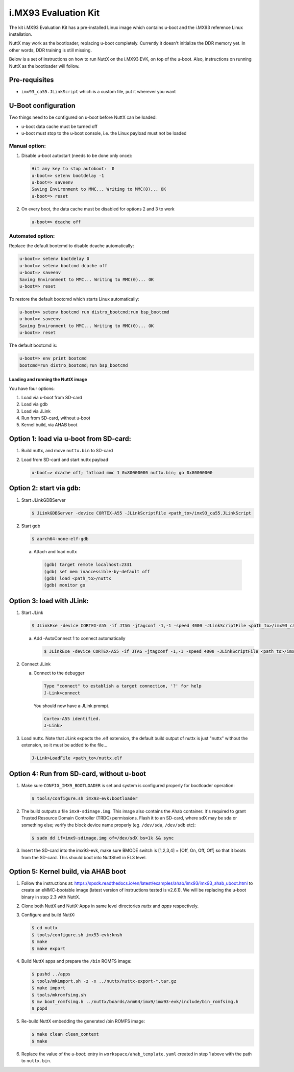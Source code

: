 =====================
i.MX93 Evaluation Kit
=====================

.. tags:: chip:imx93, arch:arm64

The kit i.MX93 Evaluation Kit has a pre-installed Linux image which contains
u-boot and the i.MX93 reference Linux installation.

NuttX may work as the bootloader, replacing u-boot completely. Currently it
doesn't initialize the DDR memory yet. In other words, DDR training is still
missing.

Below is a set of instructions on how to run NuttX on the i.MX93 EVK, on top
of the u-boot. Also, instructions on running NuttX as the bootloader will
follow.

Pre-requisites
--------------

* ``imx93_ca55.JLinkScript`` which is a custom file, put it wherever you want

U-Boot configuration
--------------------

Two things need to be configured on u-boot before NuttX can be loaded:

* u-boot data cache must be turned off
* u-boot must stop to the u-boot console, i.e. the Linux payload must not be
  loaded

--------------
Manual option:
--------------

1. Disable u-boot autostart (needs to be done only once):

   .. code:: console

      Hit any key to stop autoboot:  0
      u-boot=> setenv bootdelay -1
      u-boot=> saveenv
      Saving Environment to MMC... Writing to MMC(0)... OK
      u-boot=> reset

2. On every boot, the data cache must be disabled for options 2 and 3 to work

   .. code:: console

      u-boot=> dcache off

-----------------
Automated option:
-----------------

Replace the default bootcmd to disable dcache automatically:

.. code:: console

   u-boot=> setenv bootdelay 0
   u-boot=> setenv bootcmd dcache off
   u-boot=> saveenv
   Saving Environment to MMC... Writing to MMC(0)... OK
   u-boot=> reset

To restore the default bootcmd which starts Linux automatically:

.. code:: console

    u-boot=> setenv bootcmd run distro_bootcmd;run bsp_bootcmd
    u-boot=> saveenv
    Saving Environment to MMC... Writing to MMC(0)... OK
    u-boot=> reset

The default bootcmd is:

.. code:: console

   u-boot=> env print bootcmd
   bootcmd=run distro_bootcmd;run bsp_bootcmd

Loading and running the NuttX image
===================================

You have four options:

1. Load via u-boot from SD-card
2. Load via gdb
3. Load via JLink
4. Run from SD-card, without u-boot
5. Kernel build, via AHAB boot


Option 1: load via u-boot from SD-card:
---------------------------------------

1. Build nuttx, and move ``nuttx.bin`` to SD-card

2. Load from SD-card and start nuttx payload

   .. code:: console

      u-boot=> dcache off; fatload mmc 1 0x80000000 nuttx.bin; go 0x80000000

Option 2: start via ``gdb``:
----------------------------

1. Start JLinkGDBServer

   .. code:: console

      $ JLinkGDBServer -device CORTEX-A55 -JLinkScriptFile <path_to>/imx93_ca55.JLinkScript

2. Start gdb

   .. code:: console

      $ aarch64-none-elf-gdb

   a. Attach and load nuttx

     .. code:: console

        (gdb) target remote localhost:2331
        (gdb) set mem inaccessible-by-default off
        (gdb) load <path_to>/nuttx
        (gdb) monitor go

Option 3: load with JLink:
--------------------------

1. Start JLink 

   .. code:: console

      $ JLinkExe -device CORTEX-A55 -if JTAG -jtagconf -1,-1 -speed 4000 -JLinkScriptFile <path_to>/imx93_ca55.JLinkScript

   a. Add -AutoConnect 1 to connect automatically

      .. code:: console

         $ JLinkExe -device CORTEX-A55 -if JTAG -jtagconf -1,-1 -speed 4000 -JLinkScriptFile <path_to>/imx93_ca55.JLinkScript -AutoConnect 1

2. Connect JLink
    
   a. Connect to the debugger

      .. code:: console

         Type "connect" to establish a target connection, '?' for help
         J-Link>connect

      You should now have a JLink prompt.

      .. code:: console
    
         Cortex-A55 identified.
         J-Link>

3. Load nuttx. Note that JLink expects the .elf extension, the default build
   output of nuttx is just "nuttx" without the extension, so it must be added to
   the file...

   .. code:: console

      J-Link>LoadFile <path_to>/nuttx.elf

Option 4: Run from SD-card, without u-boot
------------------------------------------

1. Make sure ``CONFIG_IMX9_BOOTLOADER`` is set and system is configured properly
   for bootloader operation:

   .. code:: console

      $ tools/configure.sh imx93-evk:bootloader

2. The build outputs a file ``imx9-sdimage.img``. This image also contains the
   Ahab container. It's required to grant Trusted Resource Domain Controller
   (TRDC) permissions. Flash it to an SD-card, where sdX may be sda or something
   else; verify the block device name properly (eg. ``/dev/sda``, ``/dev/sdb`` etc):

   .. code:: console

      $ sudo dd if=imx9-sdimage.img of=/dev/sdX bs=1k && sync

3. Insert the SD-card into the imx93-evk, make sure BMODE switch is [1,2,3,4] =
   [Off, On, Off, Off] so that it boots from the SD-card. This should boot into
   NuttShell in EL3 level.

Option 5: Kernel build, via AHAB boot
-------------------------------------

1. Follow the instructions at:
   https://spsdk.readthedocs.io/en/latest/examples/ahab/imx93/imx93_ahab_uboot.html
   to create an eMMC-bootable image (latest version of instructions tested is
   v2.6.1). We will be replacing the u-boot binary in step 2.3 with NuttX.

2. Clone both NuttX and NuttX-Apps in same level directories `nuttx` and `apps`
   respectively.

3. Configure and build NuttX:

   .. code:: console

      $ cd nuttx
      $ tools/configure.sh imx93-evk:knsh
      $ make
      $ make export

4. Build NuttX apps and prepare the ``/bin`` ROMFS image:

   .. code:: console

      $ pushd ../apps
      $ tools/mkimport.sh -z -x ../nuttx/nuttx-export-*.tar.gz
      $ make import
      $ tools/mkromfsimg.sh
      $ mv boot_romfsimg.h ../nuttx/boards/arm64/imx9/imx93-evk/include/bin_romfsimg.h
      $ popd

5. Re-build NuttX embedding the generated /bin ROMFS image:

   .. code:: console
   
      $ make clean clean_context
      $ make

6. Replace the value of the `u-boot:` entry in ``workspace/ahab_template.yaml``
   created in step 1 above with the path to ``nuttx.bin``.
